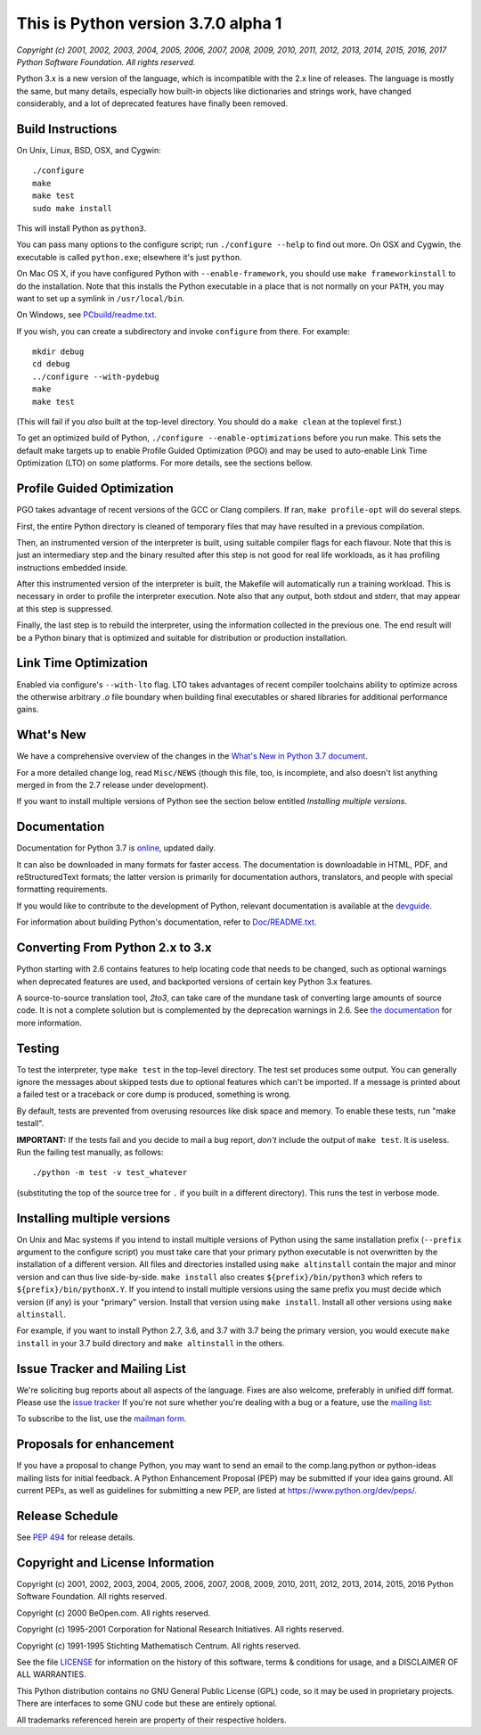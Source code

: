 This is Python version 3.7.0 alpha 1
====================================

*Copyright (c) 2001, 2002, 2003, 2004, 2005, 2006, 2007, 2008, 2009, 2010, 2011,
2012, 2013, 2014, 2015, 2016, 2017 Python Software Foundation.  All rights
reserved.*

Python 3.x is a new version of the language, which is incompatible with the
2.x line of releases.  The language is mostly the same, but many details,
especially how built-in objects like dictionaries and strings work,
have changed considerably, and a lot of deprecated features have finally
been removed.


Build Instructions
------------------

On Unix, Linux, BSD, OSX, and Cygwin::

    ./configure
    make
    make test
    sudo make install

This will install Python as ``python3``.

You can pass many options to the configure script; run ``./configure --help`` to
find out more.  On OSX and Cygwin, the executable is called ``python.exe``;
elsewhere it's just ``python``.

On Mac OS X, if you have configured Python with ``--enable-framework``, you should
use ``make frameworkinstall`` to do the installation.  Note that this installs the
Python executable in a place that is not normally on your ``PATH``, you may want to
set up a symlink in ``/usr/local/bin``.

On Windows, see `PCbuild/readme.txt <https://github.com/python/cpython/blob/master/PCbuild/readme.txt>`_.

If you wish, you can create a subdirectory and invoke ``configure`` from there.
For example::

    mkdir debug
    cd debug
    ../configure --with-pydebug
    make
    make test

(This will fail if you *also* built at the top-level directory.
You should do a ``make clean`` at the toplevel first.)

To get an optimized build of Python, ``./configure --enable-optimizations`` before
you run make.  This sets the default make targets up to enable Profile Guided
Optimization (PGO) and may be used to auto-enable Link Time Optimization (LTO)
on some platforms.  For more details, see the sections bellow.


Profile Guided Optimization
---------------------------

PGO takes advantage of recent versions of the GCC or Clang compilers.
If ran, ``make profile-opt`` will do several steps.

First, the entire Python directory is cleaned of temporary files that
may have resulted in a previous compilation.

Then, an instrumented version of the interpreter is built, using suitable
compiler flags for each flavour. Note that this is just an intermediary
step and the binary resulted after this step is not good for real life
workloads, as it has profiling instructions embedded inside.

After this instrumented version of the interpreter is built, the Makefile
will automatically run a training workload. This is necessary in order to
profile the interpreter execution. Note also that any output, both stdout
and stderr, that may appear at this step is suppressed.

Finally, the last step is to rebuild the interpreter, using the information
collected in the previous one. The end result will be a Python binary
that is optimized and suitable for distribution or production installation.


Link Time Optimization
----------------------

Enabled via configure's ``--with-lto`` flag.  LTO takes advantages of recent
compiler toolchains ability to optimize across the otherwise arbitrary *.o* file
boundary when building final executables or shared libraries for additional
performance gains.


What's New
----------

We have a comprehensive overview of the changes in the `What's New in
Python 3.7 document <https://docs.python.org/3.7/whatsnew/3.7.html>`_.

For a more detailed change log, read ``Misc/NEWS`` (though this file, too,
is incomplete, and also doesn't list anything merged in from the 2.7
release under development).

If you want to install multiple versions of Python see the section below
entitled *Installing multiple versions*.


Documentation
-------------

Documentation for Python 3.7 is `online <https://docs.python.org/>`_, updated daily.

It can also be downloaded in many formats for faster access.  The documentation
is downloadable in HTML, PDF, and reStructuredText formats; the latter version
is primarily for documentation authors, translators, and people with special
formatting requirements.

If you would like to contribute to the development of Python, relevant
documentation is available at the `devguide <https://docs.python.org/devguide/>`_.

For information about building Python's documentation, refer to
`Doc/README.txt <https://github.com/python/cpython/blob/master/Doc/README.txt>`_.


Converting From Python 2.x to 3.x
---------------------------------

Python starting with 2.6 contains features to help locating code that needs to
be changed, such as optional warnings when deprecated features are used, and
backported versions of certain key Python 3.x features.

A source-to-source translation tool, *2to3*, can take care of the mundane task
of converting large amounts of source code.  It is not a complete solution but
is complemented by the deprecation warnings in 2.6.  See
`the documentation <https://docs.python.org/3.7/library/2to3.html>`_ for more information.


Testing
-------

To test the interpreter, type ``make test`` in the top-level directory.
The test set produces some output.  You can generally ignore the messages
about skipped tests due to optional features which can't be imported.
If a message is printed about a failed test or a traceback or core dump
is produced, something is wrong.

By default, tests are prevented from overusing resources like disk space and
memory.  To enable these tests, run "make testall".

**IMPORTANT:** If the tests fail and you decide to mail a bug report, *don't*
include the output of ``make test``.  It is useless.  Run the failing test
manually, as follows::

        ./python -m test -v test_whatever

(substituting the top of the source tree for ``.`` if you built in a different
directory).  This runs the test in verbose mode.


Installing multiple versions
----------------------------

On Unix and Mac systems if you intend to install multiple versions of Python
using the same installation prefix (``--prefix`` argument to the configure script)
you must take care that your primary python executable is not overwritten by the
installation of a different version.  All files and directories installed using
``make altinstall`` contain the major and minor version and can thus live
side-by-side.  ``make install`` also creates ``${prefix}/bin/python3`` which refers to
``${prefix}/bin/pythonX.Y``.  If you intend to install multiple versions using the
same prefix you must decide which version (if any) is your "primary" version.
Install that version using ``make install``.  Install all other versions using
``make altinstall``.

For example, if you want to install Python 2.7, 3.6, and 3.7 with 3.7 being the
primary version, you would execute ``make install`` in your 3.7 build directory
and ``make altinstall`` in the others.


Issue Tracker and Mailing List
------------------------------

We're soliciting bug reports about all aspects of the language.  Fixes are also
welcome, preferably in unified diff format.
Please use the `issue tracker <https://bugs.python.org/>`_ If you're not sure whether
you're dealing with a bug or a feature, use the `mailing list <mailto:python-dev@python.org>`_:

To subscribe to the list, use the `mailman form <https://mail.python.org/mailman/listinfo/python-dev/>`_.


Proposals for enhancement
-------------------------

If you have a proposal to change Python, you may want to send an email to the
comp.lang.python or python-ideas mailing lists for initial feedback.  A Python
Enhancement Proposal (PEP) may be submitted if your idea gains ground.  All
current PEPs, as well as guidelines for submitting a new PEP, are listed at
`https://www.python.org/dev/peps/ <https://www.python.org/dev/peps/>`_.


Release Schedule
----------------

See `PEP 494 <https://www.python.org/dev/peps/pep-0494/>`_ for release details.


Copyright and License Information
---------------------------------

Copyright (c) 2001, 2002, 2003, 2004, 2005, 2006, 2007, 2008, 2009, 2010, 2011,
2012, 2013, 2014, 2015, 2016 Python Software Foundation.  All rights reserved.

Copyright (c) 2000 BeOpen.com.  All rights reserved.

Copyright (c) 1995-2001 Corporation for National Research Initiatives.  All
rights reserved.

Copyright (c) 1991-1995 Stichting Mathematisch Centrum.  All rights reserved.

See the file `LICENSE <https://github.com/python/cpython/blob/master/LICENSE>`_ for
information on the history of this software,
terms & conditions for usage, and a DISCLAIMER OF ALL WARRANTIES.

This Python distribution contains *no* GNU General Public License (GPL) code,
so it may be used in proprietary projects.  There are interfaces to some GNU
code but these are entirely optional.

All trademarks referenced herein are property of their respective holders.
